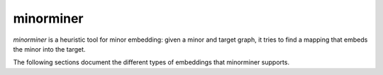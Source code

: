 .. _intro_minorminer:

==========
minorminer
==========

`minorminer` is a heuristic tool for minor embedding: given a minor and target
graph, it tries to find a mapping that embeds the minor into the target.

The following sections document the different types of embeddings that
minorminer supports.
